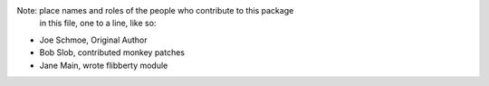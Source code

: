 Note:  place names and roles of the people who contribute to this package
       in this file, one to a line, like so:

- Joe Schmoe, Original Author
- Bob Slob, contributed monkey patches
- Jane Main, wrote flibberty module
